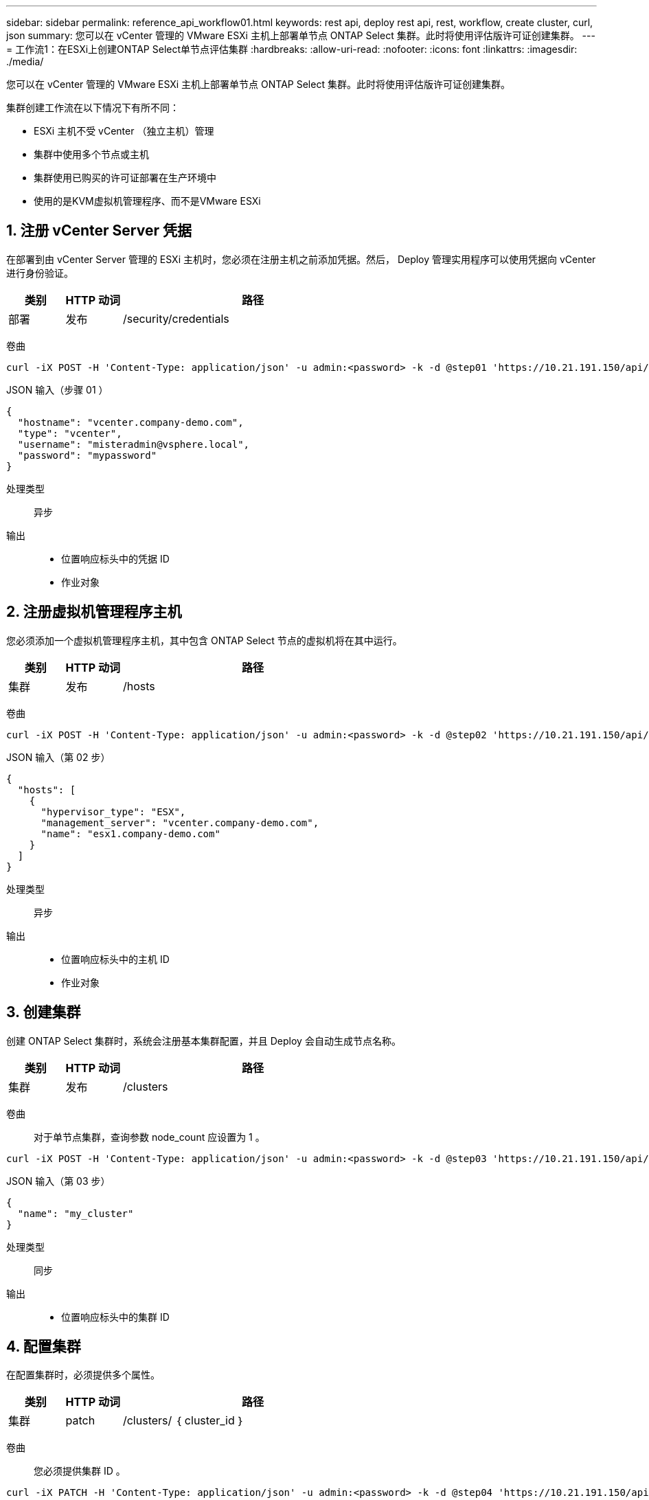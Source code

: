 ---
sidebar: sidebar 
permalink: reference_api_workflow01.html 
keywords: rest api, deploy rest api, rest, workflow, create cluster, curl, json 
summary: 您可以在 vCenter 管理的 VMware ESXi 主机上部署单节点 ONTAP Select 集群。此时将使用评估版许可证创建集群。 
---
= 工作流1：在ESXi上创建ONTAP Select单节点评估集群
:hardbreaks:
:allow-uri-read: 
:nofooter: 
:icons: font
:linkattrs: 
:imagesdir: ./media/


[role="lead"]
您可以在 vCenter 管理的 VMware ESXi 主机上部署单节点 ONTAP Select 集群。此时将使用评估版许可证创建集群。

集群创建工作流在以下情况下有所不同：

* ESXi 主机不受 vCenter （独立主机）管理
* 集群中使用多个节点或主机
* 集群使用已购买的许可证部署在生产环境中
* 使用的是KVM虚拟机管理程序、而不是VMware ESXi




== 1. 注册 vCenter Server 凭据

在部署到由 vCenter Server 管理的 ESXi 主机时，您必须在注册主机之前添加凭据。然后， Deploy 管理实用程序可以使用凭据向 vCenter 进行身份验证。

[cols="15,15,70"]
|===
| 类别 | HTTP 动词 | 路径 


| 部署 | 发布 | /security/credentials 
|===
卷曲::


[source, curl]
----
curl -iX POST -H 'Content-Type: application/json' -u admin:<password> -k -d @step01 'https://10.21.191.150/api/security/credentials'
----
JSON 输入（步骤 01 ）::


[source, json]
----
{
  "hostname": "vcenter.company-demo.com",
  "type": "vcenter",
  "username": "misteradmin@vsphere.local",
  "password": "mypassword"
}
----
处理类型:: 异步
输出::
+
--
* 位置响应标头中的凭据 ID
* 作业对象


--




== 2. 注册虚拟机管理程序主机

您必须添加一个虚拟机管理程序主机，其中包含 ONTAP Select 节点的虚拟机将在其中运行。

[cols="15,15,70"]
|===
| 类别 | HTTP 动词 | 路径 


| 集群 | 发布 | /hosts 
|===
卷曲::


[source, curl]
----
curl -iX POST -H 'Content-Type: application/json' -u admin:<password> -k -d @step02 'https://10.21.191.150/api/hosts'
----
JSON 输入（第 02 步）::


[source, json]
----
{
  "hosts": [
    {
      "hypervisor_type": "ESX",
      "management_server": "vcenter.company-demo.com",
      "name": "esx1.company-demo.com"
    }
  ]
}
----
处理类型:: 异步
输出::
+
--
* 位置响应标头中的主机 ID
* 作业对象


--




== 3. 创建集群

创建 ONTAP Select 集群时，系统会注册基本集群配置，并且 Deploy 会自动生成节点名称。

[cols="15,15,70"]
|===
| 类别 | HTTP 动词 | 路径 


| 集群 | 发布 | /clusters 
|===
卷曲:: 对于单节点集群，查询参数 node_count 应设置为 1 。


[source, curl]
----
curl -iX POST -H 'Content-Type: application/json' -u admin:<password> -k -d @step03 'https://10.21.191.150/api/clusters? node_count=1'
----
JSON 输入（第 03 步）::


[source, json]
----
{
  "name": "my_cluster"
}
----
处理类型:: 同步
输出::
+
--
* 位置响应标头中的集群 ID


--




== 4. 配置集群

在配置集群时，必须提供多个属性。

[cols="15,15,70"]
|===
| 类别 | HTTP 动词 | 路径 


| 集群 | patch | /clusters/ ｛ cluster_id ｝ 
|===
卷曲:: 您必须提供集群 ID 。


[source, curl]
----
curl -iX PATCH -H 'Content-Type: application/json' -u admin:<password> -k -d @step04 'https://10.21.191.150/api/clusters/CLUSTERID'
----
JSON 输入（第 04 步）::


[source, json]
----
{
  "dns_info": {
    "domains": ["lab1.company-demo.com"],
    "dns_ips": ["10.206.80.135", "10.206.80.136"]
    },
    "ontap_image_version": "9.5",
    "gateway": "10.206.80.1",
    "ip": "10.206.80.115",
    "netmask": "255.255.255.192",
    "ntp_servers": {"10.206.80.183"}
}
----
处理类型:: 同步
输出:: 无




== 5. 检索节点名称

Deploy 管理实用程序会在创建集群时自动生成节点标识符和名称。在配置节点之前，必须检索分配的 ID 。

[cols="15,15,70"]
|===
| 类别 | HTTP 动词 | 路径 


| 集群 | 获取 | /clusters/ ｛ cluster_id ｝ / 节点 
|===
卷曲:: 您必须提供集群 ID 。


[source, curl]
----
curl -iX GET -u admin:<password> -k 'https://10.21.191.150/api/clusters/CLUSTERID/nodes?fields=id,name'
----
处理类型:: 同步
输出::
+
--
* 每个阵列都会记录一个节点，该节点使用唯一的 ID 和名称


--




== 6. 配置节点

您必须为节点提供基本配置，这是用于配置节点的三个 API 调用中的第一个。

[cols="15,15,70"]
|===
| 类别 | HTTP 动词 | 路径 


| 集群 | 路径 | /clusters/ ｛ cluster_id ｝ /nodes/｛ node_id ｝ 
|===
卷曲:: 您必须提供集群 ID 和节点 ID 。


[source, curl]
----
curl -iX PATCH -H 'Content-Type: application/json' -u admin:<password> -k -d @step06 'https://10.21.191.150/api/clusters/CLUSTERID/nodes/NODEID'
----
JSON 输入（第 06 步）:: 您必须提供要运行 ONTAP Select 节点的主机 ID 。


[source, json]
----
{
  "host": {
    "id": "HOSTID"
    },
  "instance_type": "small",
  "ip": "10.206.80.101",
  "passthrough_disks": false
}
----
处理类型:: 同步
输出:: 无




== 7. 检索节点网络

您必须确定单节点集群中的节点使用的数据和管理网络。内部网络不用于单节点集群。

[cols="15,15,70"]
|===
| 类别 | HTTP 动词 | 路径 


| 集群 | 获取 | /clusters/ ｛ cluster_id ｝ /nodes/｛ node_id ｝ / 网络 
|===
卷曲:: 您必须提供集群 ID 和节点 ID 。


[source, curl]
----
curl -iX GET -u admin:<password> -k 'https://10.21.191.150/api/ clusters/CLUSTERID/nodes/NODEID/networks?fields=id,purpose'
----
处理类型:: 同步
输出::
+
--
* 由两个记录组成的数组，每个记录分别描述节点的单个网络，包括唯一 ID 和用途


--




== 8. 配置节点网络

您必须配置数据和管理网络。内部网络不用于单节点集群。


NOTE: 对以下 API 调用执行问题描述 两次，每个网络一次。

[cols="15,15,70"]
|===
| 类别 | HTTP 动词 | 路径 


| 集群 | patch | /clusters/ ｛ cluster_id ｝ /nodes/｛ node_id ｝ /networks/ ｛ network_id ｝ 
|===
卷曲:: 您必须提供集群 ID ，节点 ID 和网络 ID 。


[source, curl]
----
curl -iX PATCH -H 'Content-Type: application/json' -u admin:<password> -k -d @step08 'https://10.21.191.150/api/clusters/ CLUSTERID/nodes/NODEID/networks/NETWORKID'
----
JSON 输入（第 08 步）:: 您需要提供网络名称。


[source, json]
----
{
  "name": "sDOT_Network"
}
----
处理类型:: 同步
输出:: 无




== 9. 配置节点存储池

配置节点的最后一步是连接存储池。您可以通过 vSphere Web Client 或 Deploy REST API （可选）确定可用存储池。

[cols="15,15,70"]
|===
| 类别 | HTTP 动词 | 路径 


| 集群 | patch | /clusters/ ｛ cluster_id ｝ /nodes/｛ node_id ｝ /networks/ ｛ network_id ｝ 
|===
卷曲:: 您必须提供集群 ID ，节点 ID 和网络 ID 。


[source, curl]
----
curl -iX PATCH -H 'Content-Type: application/json' -u admin:<password> -k -d @step09 'https://10.21.191.150/api/clusters/ CLUSTERID/nodes/NODEID'
----
JSON 输入（第 09 步）:: 池容量为 2 TB 。


[source, json]
----
{
  "pool_array": [
    {
      "name": "sDOT-01",
      "capacity": 2147483648000
    }
  ]
}
----
处理类型:: 同步
输出:: 无




== 部署集群

配置集群和节点后，您可以部署集群。

[cols="15,15,70"]
|===
| 类别 | HTTP 动词 | 路径 


| 集群 | 发布 | /clusters/ ｛ cluster_id ｝ /Deploy 
|===
卷曲:: 您必须提供集群 ID 。


[source, curl]
----
curl -iX POST -H 'Content-Type: application/json' -u admin:<password> -k -d @step10 'https://10.21.191.150/api/clusters/CLUSTERID/deploy'
----
JSON 输入（第 10 步）:: 您必须提供 ONTAP 管理员帐户的密码。


[source, json]
----
{
  "ontap_credentials": {
    "password": "mypassword"
  }
}
----
处理类型:: 异步
输出::
+
--
* 作业对象


--


.相关信息
link:task_quick_start_for_ovf_template_deployments.html["适用于OVF模板部署的ONTAP Select快速入门"]
